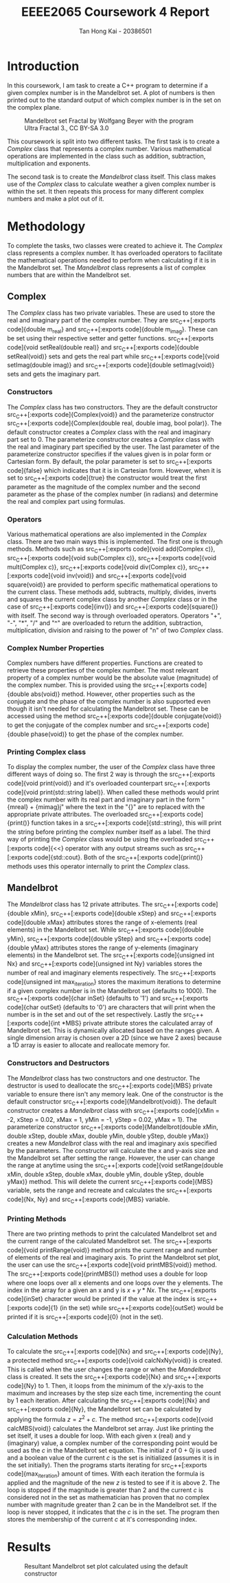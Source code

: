 #+title: EEEE2065 Coursework 4 Report
#+author: Tan Hong Kai - 20386501
#+email: ecyht2@nottingham.edu.my
#+OPTIONS: toc:nil
#+LATEX_HEADER: \setlength\parindent{0pt}

#+begin_src emacs-lisp :exports results :results none :eval export
  (make-variable-buffer-local 'org-latex-title-command)
  (setq org-latex-title-command (concat
     "\\begin{titlepage}\n"
     "\\vspace*{5em}\n"
     "\\begin{center}\n"
     "\\includegraphics[scale=0.2]{./media/Nottingham.png}\n\n"
     "{\\Huge %t \\par }\n"
     "{\\vspace{1em}}\n"
     "{\\LARGE %s \\par }\n"
     "{\\vspace{1em}}\n"
     "{\\Large %a \\par}\n"
     "\\end{center}\n"
     "\\end{titlepage}\n"))
#+end_src

#+begin_export latex
  \clearpage \tableofcontents \clearpage
#+end_export

* Introduction
In this coursework, I am task to create a C++ program to determine if a given complex number is in the Mandelbrot set. A plot of numbers is then printed out to the standard output of which complex number is in the set on the complex plane.

#+caption: Mandelbrot set Fractal by Wolfgang Beyer with the program Ultra Fractal 3., CC BY-SA 3.0
#+attr_latex: scale=0.75
#+label: fig:mandelbrot-fractal
#+name: mandelbrot-fractal
[[./media/mandelbrot-fractal.jpg]]

This coursework is split into two different tasks. The first task is to create a [[Complex][Complex]] class that represents a complex number. Various mathematical operations are implemented in the class such as addition, subtraction, multiplication and exponents.

The second task is to create the [[Mandelbrot][Mandelbrot]] class itself. This class makes use of the [[Complex][Complex]] class to calculate weather a given complex number is within the set. It then repeats this process for many different complex numbers and make a plot out of it.

* Methodology
To complete the tasks, two classes were created to achieve it. The [[Complex][Complex]] class represents a complex number. It has overloaded operators to facilitate the mathematical operations needed to perform when calculating if it is in the Mandelbrot set. The [[Mandelbrot][Mandelbrot]] class represents a list of complex numbers that are within the Mandelbrot set.

** Complex
The [[Complex][Complex]] class has two private variables. These are used to store the real and imaginary part of the complex number. They are src_C++[:exports code]{double m_real} and src_C++[:exports code]{double m_imag}. These can be set using their respective setter and getter functions. src_C++[:exports code]{void setReal(double real)} and src_C++[:exports code]{double setReal(void)} sets and gets the real part while src_C++[:exports code]{void setImag(double imag)} and src_C++[:exports code]{double setImag(void)} sets and gets the imaginary part.

*** Constructors
The [[Complex][Complex]] class has two constructors. They are the default constructor src_C++[:exports code]{Complex(void)} and the parameterize constructor src_C++[:exports code]{Complex(double real, double imag, bool polar)}. The default constructor creates a [[Complex][Complex]] class with the real and imaginary part set to 0. The parameterize constructor creates a [[Complex][Complex]] class with the real and imaginary part specified by the user. The last parameter of the parameterize constructor specifies if the values given is in polar form or Cartesian form. By default, the polar parameter is set to src_C++[:exports code]{false} which indicates that it is in Cartesian form. However, when it is set to src_C++[:exports code]{true} the constructor would treat the first parameter as the magnitude of the complex number and the second parameter as the phase of the complex number (in radians) and determine the real and complex part using formulas.

*** Operators
Various mathematical operations are also implemented in the [[Complex][Complex]] class. There are two main ways this is implemented. The first one is through methods. Methods such as src_C++[:exports code]{void add(Complex c)}, src_C++[:exports code]{void sub(Complex c)}, src_C++[:exports code]{void mult(Complex c)}, src_C++[:exports code]{void div(Complex c)}, src_C++[:exports code]{void inv(void)} and src_C++[:exports code]{void square(void)} are provided to perform specific mathematical operations to the current class. These methods add, subtracts, multiply, divides, inverts and squares the current complex class by another [[Complex][Complex]] class or in the case of src_C++[:exports code]{inv()} and src_C++[:exports code]{square()} with itself. The second way is through overloaded operators. Operators "+", "-", "*", "/" and "^" are overloaded to return the addition, subtraction, multiplication, division and raising to the power of "n" of two [[Complex][Complex]] class.

*** Complex Number Properties
Complex numbers have different properties. Functions are created to retrieve these properties of the complex number. The most relevant property of a complex number would be the absolute value (magnitude) of the complex number. This is provided using the src_C++[:exports code]{double abs(void)} method. However, other properties such as the conjugate and the phase of the complex number is also supported even though it isn't needed for calculating the Mandelbrot set. These can be accessed using the method src_C++[:exports code]{double conjugate(void)} to get the conjugate of the complex number and src_C++[:exports code]{double phase(void)} to get the phase of the complex number.

*** Printing Complex class
To display the complex number, the user of the [[Complex][Complex]] class have three different ways of doing so. The first 2 way is through the src_C++[:exports code]{void print(void)} and it's overloaded counterpart src_C++[:exports code]{void print(std::string label)}. When called these methods would print the complex number with its real part and imaginary part in the form "{m\under{}real} + {m\under{}imag}j" where the text in the "{}" are to replaced with the appropriate private attributes. The overloaded src_C++[:exports code]{print()} function takes in a src_C++[:exports code]{std::string}, this will print the string before printing the complex number itself as a label. The third way of printing the [[Complex][Complex]] class would be using the overloaded src_C++[:exports code]{<<} operator with any output streams such as src_C++[:exports code]{std::cout}. Both of the src_C++[:exports code]{print()} methods uses this operator internally to print the [[Complex][Complex]] class.

** Mandelbrot
The [[Mandelbrot][Mandelbrot]] class has 12 private attributes. The src_C++[:exports code]{double xMin}, src_C++[:exports code]{double xStep} and src_C++[:exports code]{double xMax} attributes stores the range of x-elements (real elements) in the Mandelbrot set. While src_C++[:exports code]{double yMin}, src_C++[:exports code]{double yStep} and src_C++[:exports code]{double yMax} attributes stores the range of y-elements (imaginary elements) in the Mandelbrot set. The src_C++[:exports code]{unsigned int Nx} and src_C++[:exports code]{unsigned int Ny} variables stores the number of real and imaginary elements respectively. The src_C++[:exports code]{unsigned int max_iteration} stores the maximum iterations to determine if a given complex number is in the Mandelbrot set (defaults to 1000). The src_C++[:exports code]{char inSet} (defaults to '1') and src_C++[:exports code]{char outSet} (defaults to '0') are characters that will print when the number is in the set and out of the set respectively. Lastly the src_C++[:exports code]{int *MBS} private attribute stores the calculated array of Mandelbrot set. This is dynamically allocated based on the ranges given. A single dimension array is chosen over a 2D (since we have 2 axes) because a 1D array is easier to allocate and reallocate memory for.

*** Constructors and Destructors
The [[Mandelbrot][Mandelbrot]] class has two constructors and one destructor. The destructor is used to deallocate the src_C++[:exports code]{MBS} private variable to ensure there isn't any memory leak. One of the constructor is the default constructor src_C++[:exports code]{Mandelbrot(void)}. The default constructor creates a [[Mandelbrot][Mandelbrot]] class with src_C++[:exports code]{xMin = -2, xStep = 0.02, xMax = 1, yMin = -1, yStep = 0.02, yMax = 1}. The parameterize constructor src_C++[:exports code]{Mandelbrot(double xMin, double xStep, double xMax, double yMin, double yStep, double yMax)} creates a new [[Mandelbrot][Mandelbrot]] class with the real and imaginary axis specified by the parameters. The constructor will calculate the x and y-axis size and the Mandelbrot set after setting the range. However, the user can change the range at anytime using the src_C++[:exports code]{void setRange(double xMin, double xStep, double xMax, double yMin, double yStep, double yMax)} method. This will delete the current src_C++[:exports code]{MBS} variable, sets the range and recreate and calculates the src_C++[:exports code]{Nx, Ny} and src_C++[:exports code]{MBS} variable.

*** Printing Methods
There are two printing methods to print the calculated Mandelbrot set and the current range of the calculated Mandelbrot set. The src_C++[:exports code]{void printRange(void)} method prints the current range and number of elements of the real and imaginary axis. To print the Mandelbrot set plot, the user can use the src_C++[:exports code]{void printMBS(void)} method. The src_C++[:exports code]{printMBS()} method uses a double for loop where one loops over all x elements and one loops over the y elements. The index in the array for a given an x and y is $x + y * Nx$. The src_C++[:exports code]{inSet} character would be printed if the value at the index is src_C++[:exports code]{1} (in the set) while src_C++[:exports code]{outSet} would be printed if it is src_C++[:exports code]{0} (not in the set).

*** Calculation Methods
To calculate the src_C++[:exports code]{Nx} and src_C++[:exports code]{Ny}, a protected method src_C++[:exports code]{void calcNxNy(void)} is created. This is called when the user changes the range or when the [[Mandelbrot][Mandelbrot]] class is created. It sets the src_C++[:exports code]{Nx} and src_C++[:exports code]{Ny} to 1. Then, it loops from the minimum of the x/y-axis to the maximum and increases by the step size each time, incrementing the count by 1 each iteration. After calculating the src_C++[:exports code]{Nx} and src_C++[:exports code]{Ny}, the Mandelbrot set can be calculated by applying the formula $z = z^2 + c$. The method src_C++[:exports code]{void calcMBS(void)} calculates the Mandelbrot set array. Just like printing the set itself, it uses a double for loop. With each given x (real) and y (imaginary) value, a complex number of the corresponding point would be used as the $c$ in the Mandelbrot set equation. The initial $z$ of $0 + 0j$ is used and a boolean value of the current $c$ is the set is initialized (assumes it is in the set initially). Then the programs starts iterating for src_C++[:exports code]{max_iteration} amount of times. With each iteration the formula is applied and the magnitude of the new $z$ is tested to see if it is above $2$. The loop is stopped if the magnitude is greater than $2$ and the current $c$ is considered not in the set as mathematician has proven that no complex number with magnitude greater than $2$ can be in the Mandelbrot set. If the loop is never stopped, it indicates that the $c$ is in the set. The program then stores the membership of the current $c$ at it's corresponding index.

* Results
#+caption: Resultant Mandelbrot set plot calculated using the default constructor
#+label: fig:result
#+name: result
[[./media/result.png]]
